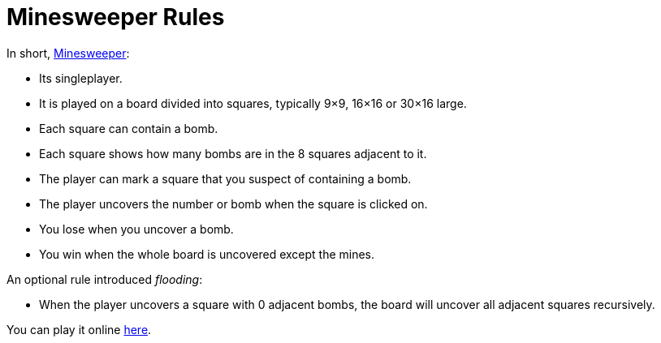 // ROOT
:tip-caption: 💡
:note-caption: ℹ️
:important-caption: ⚠️
:task-caption: 🔨
:source-highlighter: pygments
:toc: left
:toclevels: 3
:experimental:
:nofooter:

# Minesweeper Rules

In short, https://en.wikipedia.org/wiki/Minesweeper_(video_game)[Minesweeper]:

* Its singleplayer.
* It is played on a board divided into squares, typically 9&times;9, 16&times;16 or 30&times;16 large.
* Each square can contain a bomb.
* Each square shows how many bombs are in the 8 squares adjacent to it.
* The player can mark a square that you suspect of containing a bomb.
* The player uncovers the number or bomb when the square is clicked on.
* You lose when you uncover a bomb.
* You win when the whole board is uncovered except the mines.

An optional rule introduced _flooding_:

* When the player uncovers a square with 0 adjacent bombs, the board will uncover all adjacent squares recursively.

You can play it online https://minesweeper.online/[here].